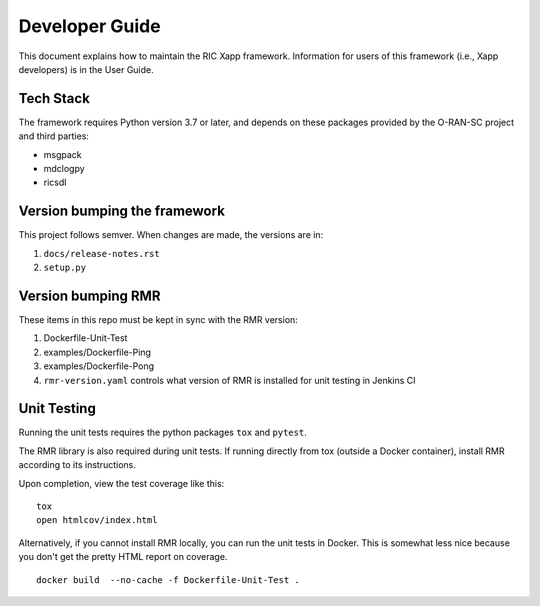 .. This work is licensed under a Creative Commons Attribution 4.0 International License.
.. SPDX-License-Identifier: CC-BY-4.0
.. Copyright (C) 2020 AT&T Intellectual Property

Developer Guide
===============

This document explains how to maintain the RIC Xapp framework.
Information for users of this framework (i.e., Xapp developers) is in the User Guide.

Tech Stack
----------

The framework requires Python version 3.7 or later, and depends on
these packages provided by the O-RAN-SC project and third parties:

* msgpack
* mdclogpy
* ricsdl


Version bumping the framework
-----------------------------

This project follows semver. When changes are made, the versions are in:

#. ``docs/release-notes.rst``
#. ``setup.py``

Version bumping RMR
-------------------

These items in this repo must be kept in sync with the RMR version:

#. Dockerfile-Unit-Test
#. examples/Dockerfile-Ping
#. examples/Dockerfile-Pong
#. ``rmr-version.yaml`` controls what version of RMR is installed for
   unit testing in Jenkins CI


Unit Testing
------------

Running the unit tests requires the python packages ``tox`` and ``pytest``.

The RMR library is also required during unit tests. If running directly from tox
(outside a Docker container), install RMR according to its instructions.

Upon completion, view the test coverage like this:

::

   tox
   open htmlcov/index.html

Alternatively, if you cannot install RMR locally, you can run the unit
tests in Docker. This is somewhat less nice because you don't get the
pretty HTML report on coverage.

::

   docker build  --no-cache -f Dockerfile-Unit-Test .
